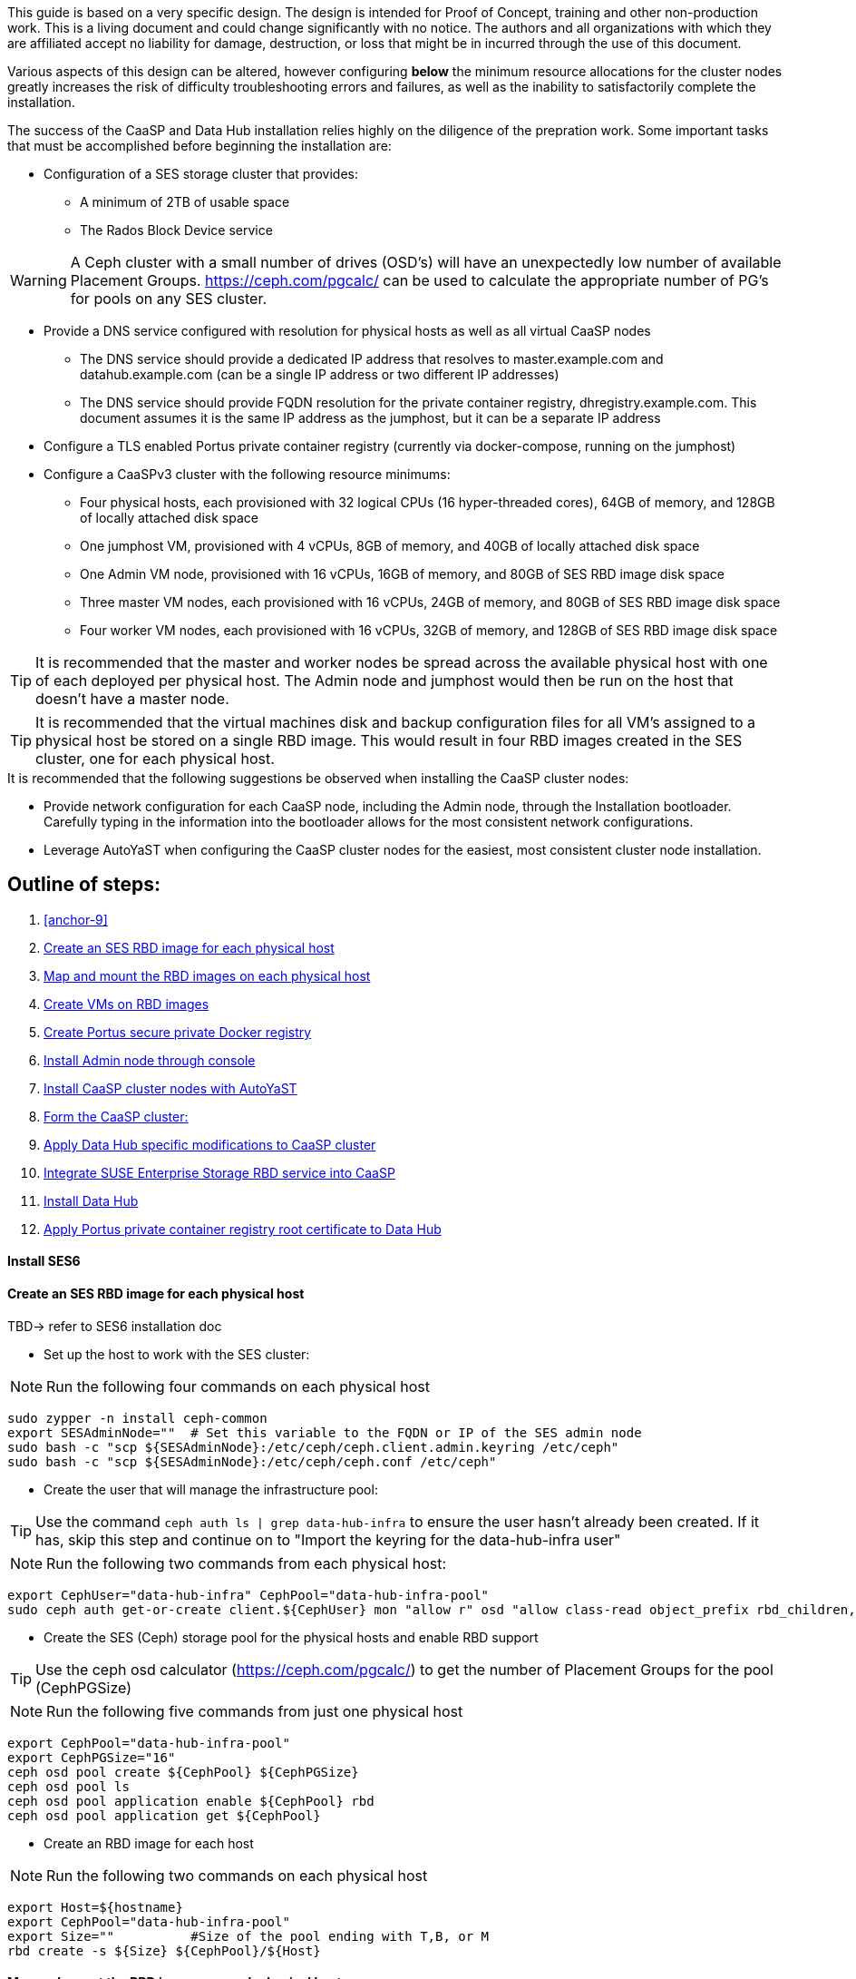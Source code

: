 This guide is based on a very specific design. The design is intended for Proof of Concept, training and other non-production work. This is a living document and could change significantly with no notice. The authors and all organizations with which they are affiliated accept no liability for damage, destruction, or loss that might be in incurred through the use of this document.

Various aspects of this design can be altered, however configuring *below* the minimum resource allocations for the cluster nodes greatly increases the risk of difficulty troubleshooting errors and failures, as well as the inability to satisfactorily complete the installation. 

.The success of the CaaSP and Data Hub installation relies highly on the diligence of the prepration work. Some important tasks that must be accomplished before beginning the installation are:
////
* Configuration of a SES storage cluster that provides RBD and Rados Gateway services
////
* Configuration of a SES storage cluster that provides:
** A minimum of 2TB of usable space
** The Rados Block Device service

WARNING: A Ceph cluster with a small number of drives (OSD's) will have an unexpectedly low number of available Placement Groups. https://ceph.com/pgcalc/ can be used to calculate the appropriate number of PG's for pools on any SES cluster.

* Provide a DNS service configured with resolution for physical hosts as well as all virtual CaaSP nodes
** The DNS service should provide a dedicated IP address that resolves to master.example.com and datahub.example.com (can be a single IP address or two different IP addresses)
** The DNS service should provide FQDN resolution for the private container registry, dhregistry.example.com. This document assumes it is the same IP address as the jumphost, but it can be a separate IP address
* Configure a TLS enabled Portus private container registry (currently via docker-compose, running on the jumphost)
* Configure a CaaSPv3 cluster with the following resource minimums:
** Four physical hosts, each provisioned with 32 logical CPUs (16 hyper-threaded cores), 64GB of memory, and 128GB of locally attached disk space
** One jumphost VM, provisioned with 4 vCPUs, 8GB of memory, and 40GB of locally attached disk space
** One Admin VM node, provisioned with 16 vCPUs, 16GB of memory, and 80GB of SES RBD image disk space
** Three master VM nodes, each provisioned with 16 vCPUs, 24GB of memory, and 80GB of SES RBD image disk space
** Four worker VM nodes, each provisioned with 16 vCPUs, 32GB of memory, and 128GB of SES RBD image disk space

TIP: It is recommended that the master and worker nodes be spread across the available physical host with one of each deployed per physical host. The Admin node and jumphost would then be run on the host that doesn't have a master node.

TIP: It is recommended that the virtual machines disk and backup configuration files for all VM's assigned to a physical host be stored on a single RBD image. This would result in four RBD images created in the SES cluster, one for each physical host.

.It is recommended that the following suggestions be observed when installing the CaaSP cluster nodes:
* Provide network configuration for each CaaSP node, including the Admin node, through the Installation bootloader. Carefully typing in the information into the bootloader allows for the most consistent network configurations.
* Leverage AutoYaST when configuring the CaaSP cluster nodes for the easiest, most consistent cluster node installation.


== Outline of steps:
////
These first steps are omitted until they can be tested and documented
. Install physical hosts with SLES15 SP1
. Install physical hosts with SES 6
////
. <<anchor-9>>
. <<anchor-10>>
. <<anchor-20>>
. <<anchor-30>>
. <<anchor-35>>
. <<anchor-40>>
. <<anchor-50>>
. <<anchor-55>>
. <<anchor-60>>
. <<anchor-65>>
. <<anchor-70>>
. <<anchor-80>>

----






----

////
.. Set up primary route to public router
.. Secondary route to NAT router to the storage VLAN
////
////
.. Set primary route to public router
.. After installation, scp /etc/sysconfig/network/routes from admin to all nodes, then reboot all nodes
.. Verify that all nodes can ping google.com, admin.example.com, 172.16.200.130
.. Configure keepalived on the three master nodes:
////

[[anchor-09]]
==== Install SES6
.TBD-> refer to SES6 installation doc


[[anchor-10]]
==== Create an SES RBD image for each physical host
////
.This procedure assumes the SES cluster has already been configured, and IS NOT running on the same physical hosts as the CaaS Platform cluster. For configurations where the SES and CaaS Platform nodes are running on the same physical hosts, skip forward to <<anchor-15>>
////

* Set up the host to work with the SES cluster:

NOTE: Run the following four commands on each physical host

----
sudo zypper -n install ceph-common
export SESAdminNode=""  # Set this variable to the FQDN or IP of the SES admin node
sudo bash -c "scp ${SESAdminNode}:/etc/ceph/ceph.client.admin.keyring /etc/ceph"
sudo bash -c "scp ${SESAdminNode}:/etc/ceph/ceph.conf /etc/ceph"
----

* Create the user that will manage the infrastructure pool:

TIP: Use the command `ceph auth ls | grep data-hub-infra` to ensure the user hasn't already been created. If it has, skip this step and continue on to "Import the keyring for the data-hub-infra user"

NOTE: Run the following two commands from each physical host:

----
export CephUser="data-hub-infra" CephPool="data-hub-infra-pool"
sudo ceph auth get-or-create client.${CephUser} mon "allow r" osd "allow class-read object_prefix rbd_children, allow rwx pool=${CephPool}" -o     /etc/ceph/ceph.client.${CephUser}.keyring
----

////
Seems like this is no longer needed
* Import the keyring for the data-hub-infra user

NOTE: Run the following two commands from each physical host:

----
export CephUser="data-hub-infra" SESAdminNode=""  # Set this variable to the FQDN or IP of the SES admin node
sudo bash -c "scp ${SESAdminNode}:/etc/ceph/ceph.client.${CephUser}.keyring /etc/ceph"
----
////


* Create the SES (Ceph) storage pool for the physical hosts and enable RBD support 

TIP: Use the ceph osd calculator (https://ceph.com/pgcalc/) to get the number of Placement Groups for the pool (CephPGSize)

NOTE: Run the following five commands from just one physical host

----
export CephPool="data-hub-infra-pool" 
export CephPGSize="16"
ceph osd pool create ${CephPool} ${CephPGSize}
ceph osd pool ls
ceph osd pool application enable ${CephPool} rbd
ceph osd pool application get ${CephPool}
----

* Create an RBD image for each host

NOTE: Run the following two commands on each physical host

----
export Host=${hostname} 
export CephPool="data-hub-infra-pool"
export Size=""		#Size of the pool ending with T,B, or M
rbd create -s ${Size} ${CephPool}/${Host}
----

[[anchor-20]]
==== Map and mount the RBD images on each physical host

NOTE: This step will mount the new RBD image to the host and cause it to remount during system boot

NOTE: Run the following commands on each physical host 

* Ensure the ceph-common software is installed on the host: `sudo zypper --non-interactive install ceph-common`

* Set these variables as needed:
----
export CephPool="data-hub-infra-pool" 
export CephUser="data-hub-infra"
export Host=$(hostname)
----
* Execute these commands:
----
sudo cp -np /etc/ceph/rbdmap /etc/ceph/rbdmap.`date +"%d.%b.%Y.%H.%M"` && ls -1 /etc/ceph/rbdmap.*
sudo bash -c "echo ${CephPool}/${Host}'      'id=${CephUser},keyring=/etc/ceph/ceph.client.${CephUser}.keyring >> /etc/ceph/rbdmap"
sudo cp -np /etc/fstab /etc/fstab.`date +"%d.%b.%Y.%H.%M"` && ls -1 /etc/fstab.*
sudo bash -c "echo /dev/rbd/${CephPool}/${Host}'     '/mnt/${CephPool}/${Host}'     'ext4'     'noauto'     '0'  '0 >> /etc/fstab"
sudo mkdir -p /mnt/${CephPool}/${Host}
sudo rbd map ${CephPool}/${Host}
sudo mkfs.ext4 /dev/rbd/${CephPool}/${Host} 
sudo mount /mnt/${CephPool}/${Host} 
sudo systemctl start rbdmap.service && sudo systemctl enable rbdmap.service
----

.Create the KVM storage pools on each physical host

NOTE: Using the same KVM storage pool name on each host allows for easier automation, such as with Terraform. However, using unique names would allow for moving one host's RBD image to another host and starting the associated virtual machines there. If this easier portability is desired, simply ensure each host has a unique storage pool name, such as ${CephPool}-${Host}.

----
virsh pool-define-as ${CephPool} dir - - - - /mnt/${CephPool}/${Host}
virsh pool-build ${CephPool}
virsh pool-start ${CephPool}
virsh pool-autostart ${CephPool}
virsh pool-list --all
----

[[anchor-30]]
==== Create VMs on RBD images

[[anchor-35]]
==== Create Portus secure private Docker registry
* Follow this work-in-progress guide to create a Portus registry using docker-compose: https://github.com/alexarnoldy/caasp-ses-datahub/blob/master/portus-docker-compose

[[anchor-40]]
==== Install Admin node through console

[[anchor-50]]
==== Install CaaSP cluster nodes with AutoYaST
.Configure keepalived on the three master nodes:
* Create the /opt/docker-keepalived/keepalived.conf file on master1:
----
vrrp_instance VI_1 {
    state MASTER                
    interface eth0              
    virtual_router_id 40        
    priority 103
    track_interface {
        eth0                    
    }
    virtual_ipaddress {
        172.16.200.57           # replace this with your virtual IP
    }
    nopreempt
}
----

* Create the /opt/docker-keepalived/keepalived.conf file on master2:
----
vrrp_instance VI_1 {
    state BACKUP                
    interface eth0              
    virtual_router_id 40        
    priority 102
    track_interface {
        eth0                    
    }
    virtual_ipaddress {
        172.16.200.57           # replace this with your virtual IP
    }
    nopreempt
}
----

////
VAR MASTERVIP=172.16.200.57
////
* Create the /opt/docker-keepalived/keepalived.conf file on master3:
----
vrrp_instance VI_1 {
    state BACKUP                
    interface eth0              
    virtual_router_id 40        
    priority 101
    track_interface {
        eth0                    
    }
    virtual_ipaddress {
        172.16.200.57           # replace this with your virtual IP
    }
    nopreempt
}
----

* Run this command on each master node:
----
docker run -it -d --restart=always --net=host --privileged -v /opt/docker-keepalived/keepalived.conf:/etc/keepalived/keepalived.conf     --name haproxy-keepalived     susecaasp/caasp_keepalived:latest
----

* Test pinging the virtual IP address while rebooting the master nodes to verify proper keepalived operation
** The VIP will prefer to run first on master1, then master2, and then only on master3 if the first two are not available

[[anchor-55]]
==== Form the CaaSP cluster:
* Through the Velum GUI, accept all nodes 
* Assign the three master nodes for the role of "Master" and the four worker nodes for the roller of "Worker"
* Form cluster
** Use master.example.com as "External Kubernetes API FQDN"
** Use admin.example.com as "External Dashboard FQDN"
** Bootstrap the cluster
* After the cluster has formed, wait for Admin node to discover software updates then update Admin node (via Velum), followed by the rest of the cluster
** CMD: watch kubectl get nodes -o wide
*** When updated anything on the cluster, this is a good way to view progress of the update and determine if one node is having problems

////
After deploying Portus, need to add it to Velum with its certificate (Need to include steps to deploy Portus)
////
* Add the Portus private container registry to Velum:
** Name: dhregistry.example.com
** URL: https://dhregistry.example.com:5000
** Certificate: (Copy/Paste in from the secrets directory in Portus)

////
May need to scp the /etc/ntp.conf file to all k8s nodes and then start && enable ntpd.service on them
Will include in the doc after next opportunity to test
////

////
Will add this back in for CaaSPv4 when there is no Admin node
* Can get the kubeconfig for the Admin node from Velum, or:
** Copy the .kube/config file from the Admin node to the jumphost 
*** Change https://api.infra.caasp.local:6443 to https://master.example.com:6443
** Copy all of the certificate files in .kube/config from the Admin node to the jumphost
////
* Add the following to the .kube/config file:
----
- context:
    cluster: default-cluster
    user: cluster-admin
    namespace: data-hub
  name: data-hub
----
* Create the data-hub namespace and use the data-hub configuration context:
----
kubectl create namespace data-hub
kubectl config use-context data-hub
kubectl config get-contexts
----


[[anchor-60]]
==== Apply Data Hub specific modifications to CaaSP cluster
////
.After nodes are all updated, start preparing the cluster for the Data Hub installation:
////

* From the Admin node, check the /etc/docker/daemon.json files:
----
docker exec -it $(docker ps -q -f name="salt-master") salt -P 'roles:(admin|kube-master|kube-minion)' cmd.run "cat /etc/docker/daemon.json"
----

* Each cluster node (except for the admin) should have:
** Copy the file to any nodes that need it, then restart docker.service on that node
----
    {
      "registries": [
        {
          "Prefix": "https://registry.suse.com"
        },
        {
          "Prefix": "https://dhregistry.example.com:5000"
        }
      ],
      "iptables":false,
      "log-level": "warn",
      "log-driver": "json-file",
      "log-opts": {
        "max-size": "10m",
        "max-file": "5"
      }
    }

----

* The pod that executes the SAP Data Hub Pipeline Engine API server must be able to access the Internet while building the container images requested by pipeline operators
* Ensure all cluster nodes can reach the Internet
----
docker exec -it $(docker ps -q -f name="salt-master") salt -P 'roles:(kube-master|kube-minion)' cmd.run "ping -c 2 google.com"
----

* Create the cluster-admin clusterRoleBinding for Tiller and initialize Helm:
----
kubectl create clusterrolebinding tiller --clusterrole=cluster-admin --serviceaccount=kube-system:tiller
helm init --client-only --service-account tiller
----

* Add imagePullSecret to default service account in the data-hub namespace:

////
VAR REGISTRY=dhregistry
VAR DOMAINNAME=example.com
VAR DATAHUBNAMESPACE=data-hub
VAR PASSWORD=myp@ssw0rd
////

kubectl create secret docker-registry dhregistry-secret -n data-hub --docker-server=dhregistry.example.com:5000 --docker-username=admin --docker-password='myp@ssw0rd' --docker-email=admin@example.com
kubectl patch sa default -n data-hub -p '"imagePullSecrets": [{"name": "dhregistry-secret" }]'

////
From the jumphost: 
	Add to /etc/ceph/rbdmap:
	caasp01-aba-vms/data-hub        id=admin,keyring=/etc/ceph/ceph.client.admin.keyring
	Add to /etc/fstab:
	/dev/rbd/caasp01-aba-vms/data-hub       /mnt/caasp01-aba-vms/data-hub   ext4    noauto  0  0
		Save to /dev/rbd/caasp01-aba-vms/data-hub
////


----
kubectl edit psp suse.caasp.psp.privileged
----
.Search for allowedHostPaths 
.If allowedHostPaths is not alrady in the configuration, add the following below, and at the same indentation, as “volumes:”
----
  allowedHostPaths:
  - pathPrefix: /
----

* Create clusterrolebinding.yaml:

----
# vi clusterrolebinding.yaml

apiVersion: rbac.authorization.k8s.io/v1
kind: ClusterRoleBinding
metadata:
  name: suse:caasp:psp:priviliged:default
roleRef:
  apiGroup: rbac.authorization.k8s.io
  kind: ClusterRole
  name: suse:caasp:psp:privileged
subjects:
- kind: ServiceAccount
  name: default
  namespace: DATAHUBNAMESPACE
- kind: ServiceAccount
  name: vora-vsystem-DATAHUBNAMESPACE
  namespace: DATAHUBNAMESPACE
- kind: ServiceAccount
  name: DATAHUBNAMESPACE-elasticsearch
  namespace: DATAHUBNAMESPACE
- kind: ServiceAccount
  name: DATAHUBNAMESPACE-fluentd
  namespace: DATAHUBNAMESPACE
- kind: ServiceAccount
  name: DATAHUBNAMESPACE-nodeexporter
  namespace: DATAHUBNAMESPACE
- kind: ServiceAccount
  name: vora-vflow-server
  namespace: DATAHUBNAMESPACE
----

----
export NAMESPACE=data-hub && sed -i "s/DATAHUBNAMESPACE/${NAMESPACE}/g"  clusterrolebinding.yaml && kubectl apply -f clusterrolebinding.yaml
----

[[anchor-65]]
==== Integrate SUSE Enterprise Storage RBD service into CaaSP

////
The following constitutes a lot of thrashing around to find the magic combination. Likely won't be of much value but keeping it around anyway
### Doesn't seem to work. Possibly due to the special character in the password
#docker exec -it $(docker ps -q -f name="salt-master") salt -P 'roles:(kube-master|kube-minion)' cmd.run "docker login dhregistry.example.com:5000 -u admin -p 'myp@ssw0rd'"

### Likely isn't needed since having the imagePullSecret working should be enough
#admin:~ # docker exec -it $(docker ps -q -f name="salt-master") salt -P 'roles:(kube-master|kube-minion)' cmd.run "hostname && docker pull nginx:latest && docker tag nginx:latest dhregistry.example.com:5000/nginx:latest && docker push dhregistry.example.com:5000/nginx:latest && docker pull dhregistry.example.com:5000/nginx:latest"




Create Ceph RBD pool and prepare CaaSP cluster to use it:

######
# Don't need to copy the files into the CaaSP cluster
######
#admin:~ # scp 172.16.200.130:/etc/ceph/* /etc/ceph
#Then, copy them from the CaaSP Admin node to the rest of the CaaSP cluster:
#admin:~ # for EE in 1 2 3 4; do scp /etc/ceph/* master$EE:/etc/ceph/; done
#admin:~ # for EE in 1 2 3 4; do scp /etc/ceph/* worker$EE:/etc/ceph/; done

#Verify all nodes can communicate with the CaaSP cluster:
#docker exec -it $(docker ps -q -f name="salt-master") salt -P 'roles:(admin|kube-master|kube-minion)' cmd.run "ceph -s"
////

////
VAR SESADMINNODE=172.16.200.130
////

* From the CaaSP Admin node:
----
scp 172.16.200.130:/etc/ceph/* /etc/ceph
----

////
VAR CEPHPOOL=data-hub-demo-pool
VAR CEPHPGSIZE=16
////

* Create the Data Hub SES (Ceph) storage pool and enable RBD support 

TIP: Use the ceph osd calculator (https://ceph.com/pgcalc/) to get the number of Placement Groups for the pool (CephPGSize)

----
export CephPool="data-hub-demo-pool" CephPGSize="16"
ceph osd pool create ${CephPool} ${CephPGSize}
ceph osd pool ls
ceph osd pool application enable ${CephPool} rbd
ceph osd pool application get ${CephPool}
----

////
VAR CEPHUSER=demo-hub-demo
////

* Create the user that will manage the pool 

TIP: Use the command `ceph auth ls | grep data-hub-demo` to ensure the user hasn't already been created. If it has, skip this step and continue on to "Gather the keys for the SES admin and data-hub-demo users"

----
export CephUser="data-hub-demo" CephPool="data-hub-demo-pool"
ceph auth get-or-create client.${CephUser} mon 'allow r' osd \'allow class-read object_prefix rbd_children, allow rwx pool=${CephPool}\' -o ceph.client.${CephUser}.keyring
----

* Gather the keys for the SES admin and data-hub-demo users
----
ceph auth ls  | egrep -A1 "data-hub-demo|admin"
----

* Encode each of the keys (admin key used as an example):
----
echo -n "AQCliWtcAAAAABAAMRgUejj5FCG/bvLBpmKDUw==" | base64
----
.Example ouput: 
QVFDbGlXdGNBQUFBQUJBQU1SZ1Vlamo1RkNHL2J2TEJwbUtEVXc9PQ==
ceph auth ls  | egrep -A1 "data-hub-demo|admin"
* Create the Ceph admin user and data-hub-demo user secrets (use the base64 encoded keys you calculated above):
----
# vi ceph-secret-admin.yaml

apiVersion: v1
kind: Secret
metadata:
  name: ceph-secret-admin
  namespace: data-hub
type: "kubernetes.io/rbd"
data:
  key: QVFDbGlXdGNBQUFBQUJBQU1SZ1Vlamo1RkNHL2J2TEJwbUtEVXc9PQ==
----

----
# vi ceph-secret-data-hub-demo.yaml

apiVersion: v1
kind: Secret
metadata:
  name: ceph-secret-data-hub-demo
  namespace: data-hub
type: "kubernetes.io/rbd"
data:
  key: QVFDUU12WmN4VjV2RXhBQUVoekU5MWt3YmlHNmF0dzVPYUU0WUE9PQ==
----

* Apply the secrets:
----
# kubectl apply -n data-hub -f ceph-secret-data-hub-demo.yaml
# kubectl apply -n data-hub -f ceph-secret-admin.yaml
----


////
VAR CEPHMONITORS=172.16.200.132:6789,172.16.200.133:6789,172.16.200.134:6789
////

* Create the Storage Class and make it default:
----
# vi ses-rbd-sc.yaml

kind: StorageClass
apiVersion: storage.k8s.io/v1
metadata:
  name: ses-rbd-sc
  annotations:
     storageclass.beta.kubernetes.io/is-default-class: "true"
provisioner: kubernetes.io/rbd
parameters:
  monitors: 172.16.200.132:6789,172.16.200.133:6789,172.16.200.134:6789
  adminId: admin
  adminSecretName: ceph-secret-admin
  adminSecretNamespace: data-hub
  pool: data-hub-demo-pool
  userId: data-hub-demo
  userSecretName: ceph-secret-data-hub-demo
----

* Apply the Storage Class:
----
# kubectl apply -n data-hub -f ses-rbd-sc.yaml
# kubectl patch storageclass ses-rbd-sc -p '{"metadata": {"annotations":{"storageclass.kubernetes.io/is-default-class":"true"}}}'
# kubectl get storageclass
----
.Should show only one storage class and it is listed as (default)

* Test that a PVC can be created and bound:
----
# vi test-pvc.yaml

kind: PersistentVolumeClaim
apiVersion: v1
metadata:
  name: test-pvc
  namespace: data-hub
spec:
  accessModes:
    - ReadWriteOnce
  resources:
    requests:
      storage: 100Gi
----

----
# kubectl apply -n data-hub -f test-pvc.yaml 
# kubectl get pvc
----

* After five to ten seconds, should show the PVC is bound
----
# kubectl delete -n data-hub -f test-pvc.yaml 
----


[[anchor-70]]
==== Install Data Hub

* Download the SAP Data Hub software from https://launchpad.support.sap.com/ and save it to the Admin node

* If any master or worker nodes have less than 32GB, it is recommended to reboot each, in turn, before starting the installation to ensure they have the maximume amount of available memory for the installation.

* Run the SAP Data Hub installation script:
----
./install.sh -e vora-cluster.components.dlog.replicationFactor="1" -e vora-cluster.components.dlog.standbyFactor="0" -e vora-context-deploy.secop.profile=notls  --image-pull-secret dhregistry-secret --pv-storage-class ses-rbd-sc --accept-license --namespace data-hub --registry dhregistry.example.com:5000 --skip-preflight-checks --enable-checkpoint-store no
----

////
	Add: --skip-preflight-checks if fails on helm version
	Use master.example.com as external Subject Alternative Name endpoint
////

* After installation completes, it will provide important information for accessing Data Hub. I.e.:
----
############ Ports for external connectivity ############
# vora-tx-coordinator-ext/tc port:                  31450
# vora-tx-coordinator-ext/hana-wire port:           32692
# vora-textanalysis/textanalysis port:              32196
# vsystem/vsystem port:                             31273
#########################################################

#########################################################
# System Tenant created:    "system"
# System Tenant User:       "system"
# Initial Tenant created:   "default"
# Initial Tenant User:      "suse"
# User for tx-coordinator:  "default\suse"
#########################################################
----

NOTE: Take note of the "vsystem/vsystem port:" number. This will be the port needed to reach the Data Hub UI

TIP: Use the command `kubectl get svc -n data-hub | grep  "vsystem "` to find the vsystem port number after the installation.

[[anchor-80]]
==== Apply Portus private container registry root certificate to Data Hub

* Import the Portus root CA into Data Hub:
** The root CA needs to be in .pem format (which is the same format but with a different suffix as .crt). It must be available on the system that is running the web browser used to access Data Hub.

////
VAR DATAHUBUSERNAME=suse
VAR DATAHUBUSERPASSWORD=myp@ssw0rd
////

* The SAP Data Hub Launchpad will be available at https://master.example.com:31273
** Log into the default Tenant as user suse and the password provided during installation.
** Select Connection Management -> Import, select certificate file and select Open



////
Will add this back in when CaaSPv4 is released
Jumphost (the Installation host) must have kubectl and helm installed. Both can be taken from the SUSE-CaaSP-3.0-Pool repository. Take info from Admin node to add the repo to the jumphost.

sudo zypper in kubernetes-client
sudo zypper in helm
////

////
Likely won't be needed
Test all nodes can pull from the private registry:
admin:~ # docker pull nginx:latest
admin:~ # docker tag nginx:latest dhregistry.example.com:5000/nginx:latest
admin:~ # docker login dhregistry.example.com:5000
admin:~ # docker push dhregistry.example.com:5000/nginx:latest
admin:~ # kubectl run nginx-test --image=dhregistry.example.com:5000/nginx --replicas=3
////




////
If a node seems to be having problems, try draining it: kubectl drain <node> --delete-local-data --ignore-daemonsets
If the pods restart correctly, uncordon the node: kubectl uncordon <node>
////

////
Not needed for this first round
Launch SAP HANA Express Docker container:
 
Host or VM must have lots of memory available (First deploy consumped about  9GB )

Add the following to /etc/sysctl.conf:
## HANA Express settings:
fs.file-max=20000000
fs.aio-max-nr=262144
vm.memory_failure_early_kill=1
vm.max_map_count=135217728
net.ipv4.ip_local_port_range=40000 60999

Must be logged into docker.io from system: docker login

Create /data/HANAExpress/passwd.json file:
{
  "master_password" : "myp@ssw0rd"
}

sudo chown -R 12000:79 /data/HANAExpress
sudo chmod 600  /data/HANAExpress/passwd.json

docker pull store/saplabs/hanaexpress:2.00.036.00.20190223.1

sudo docker run -d -p 39013:39013 -p 39017:39017 -p 39041-39045:39041-39045 -p 1128-1129:1128-1129 -p 59013-59014:59013-59014 -v /data/HANAExpress:/hana/mounts --ulimit nofile=1048576:1048576 --sysctl kernel.shmmax=1073741824 --sysctl net.ipv4.ip_local_port_range='40000 60999' --sysctl kernel.shmmni=524288 --sysctl kernel.shmall=8388608 --name HXE store/saplabs/hanaexpress:2.00.036.00.20190223.1 --passwords-url file:///hana/mounts/passwd.json --agree-to-sap-license
////


////
Start experimenting with Ironic
Jason Douglas, Mike Latimer - 
////

////
##### Need to test pulling   dhregistry.example.com:5000/com.sap.hana.container/base-opensuse42.3-amd64   on nodes with smaller boot drives
////

// vim: set syntax=asciidoc:
